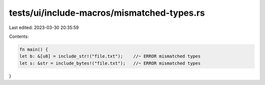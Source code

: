 tests/ui/include-macros/mismatched-types.rs
===========================================

Last edited: 2023-03-30 20:35:59

Contents:

.. code-block:: rs

    fn main() {
    let b: &[u8] = include_str!("file.txt");    //~ ERROR mismatched types
    let s: &str = include_bytes!("file.txt");   //~ ERROR mismatched types
}


